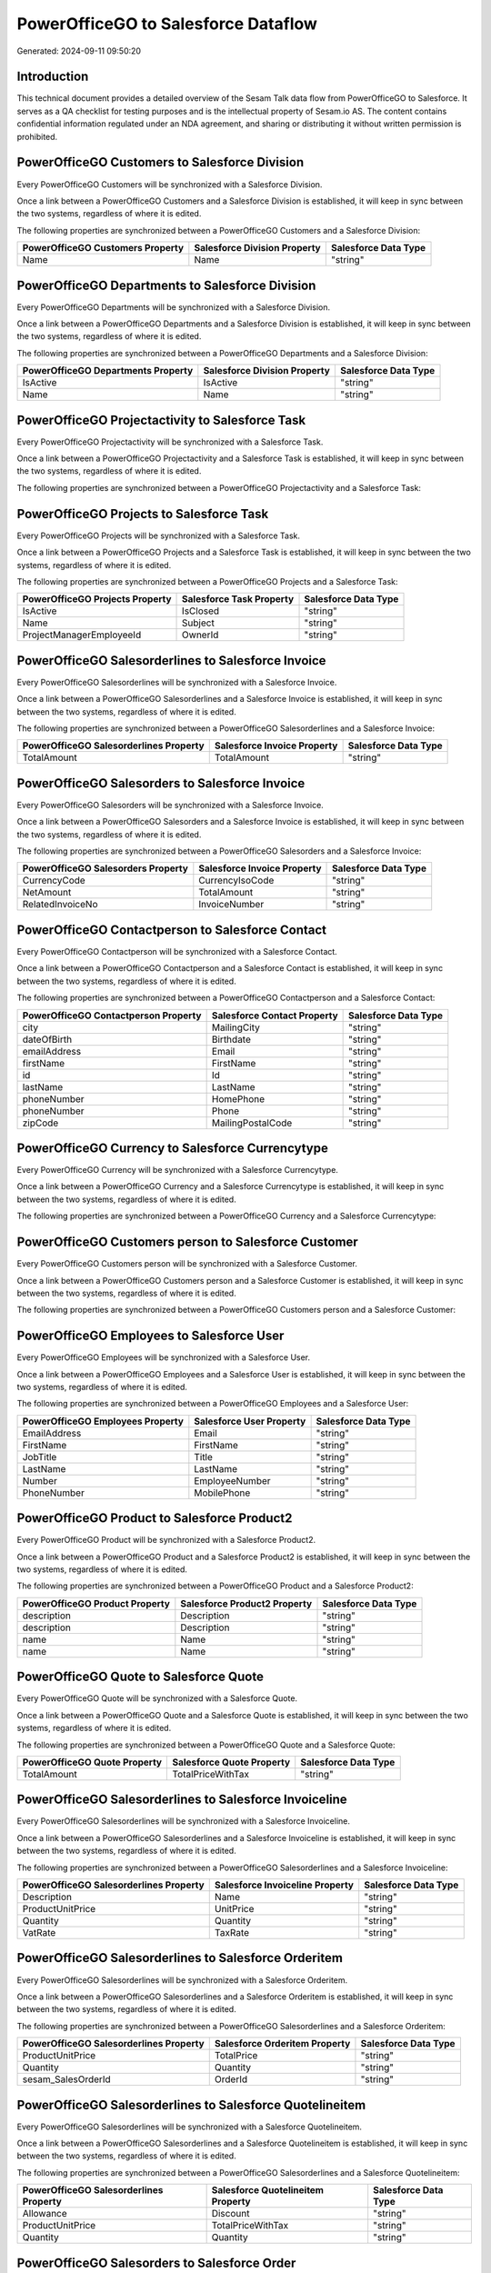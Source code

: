 ====================================
PowerOfficeGO to Salesforce Dataflow
====================================

Generated: 2024-09-11 09:50:20

Introduction
------------

This technical document provides a detailed overview of the Sesam Talk data flow from PowerOfficeGO to Salesforce. It serves as a QA checklist for testing purposes and is the intellectual property of Sesam.io AS. The content contains confidential information regulated under an NDA agreement, and sharing or distributing it without written permission is prohibited.

PowerOfficeGO Customers to Salesforce Division
----------------------------------------------
Every PowerOfficeGO Customers will be synchronized with a Salesforce Division.

Once a link between a PowerOfficeGO Customers and a Salesforce Division is established, it will keep in sync between the two systems, regardless of where it is edited.

The following properties are synchronized between a PowerOfficeGO Customers and a Salesforce Division:

.. list-table::
   :header-rows: 1

   * - PowerOfficeGO Customers Property
     - Salesforce Division Property
     - Salesforce Data Type
   * - Name
     - Name
     - "string"


PowerOfficeGO Departments to Salesforce Division
------------------------------------------------
Every PowerOfficeGO Departments will be synchronized with a Salesforce Division.

Once a link between a PowerOfficeGO Departments and a Salesforce Division is established, it will keep in sync between the two systems, regardless of where it is edited.

The following properties are synchronized between a PowerOfficeGO Departments and a Salesforce Division:

.. list-table::
   :header-rows: 1

   * - PowerOfficeGO Departments Property
     - Salesforce Division Property
     - Salesforce Data Type
   * - IsActive
     - IsActive
     - "string"
   * - Name
     - Name
     - "string"


PowerOfficeGO Projectactivity to Salesforce Task
------------------------------------------------
Every PowerOfficeGO Projectactivity will be synchronized with a Salesforce Task.

Once a link between a PowerOfficeGO Projectactivity and a Salesforce Task is established, it will keep in sync between the two systems, regardless of where it is edited.

The following properties are synchronized between a PowerOfficeGO Projectactivity and a Salesforce Task:

.. list-table::
   :header-rows: 1

   * - PowerOfficeGO Projectactivity Property
     - Salesforce Task Property
     - Salesforce Data Type


PowerOfficeGO Projects to Salesforce Task
-----------------------------------------
Every PowerOfficeGO Projects will be synchronized with a Salesforce Task.

Once a link between a PowerOfficeGO Projects and a Salesforce Task is established, it will keep in sync between the two systems, regardless of where it is edited.

The following properties are synchronized between a PowerOfficeGO Projects and a Salesforce Task:

.. list-table::
   :header-rows: 1

   * - PowerOfficeGO Projects Property
     - Salesforce Task Property
     - Salesforce Data Type
   * - IsActive
     - IsClosed
     - "string"
   * - Name
     - Subject
     - "string"
   * - ProjectManagerEmployeeId
     - OwnerId
     - "string"


PowerOfficeGO Salesorderlines to Salesforce Invoice
---------------------------------------------------
Every PowerOfficeGO Salesorderlines will be synchronized with a Salesforce Invoice.

Once a link between a PowerOfficeGO Salesorderlines and a Salesforce Invoice is established, it will keep in sync between the two systems, regardless of where it is edited.

The following properties are synchronized between a PowerOfficeGO Salesorderlines and a Salesforce Invoice:

.. list-table::
   :header-rows: 1

   * - PowerOfficeGO Salesorderlines Property
     - Salesforce Invoice Property
     - Salesforce Data Type
   * - TotalAmount
     - TotalAmount
     - "string"


PowerOfficeGO Salesorders to Salesforce Invoice
-----------------------------------------------
Every PowerOfficeGO Salesorders will be synchronized with a Salesforce Invoice.

Once a link between a PowerOfficeGO Salesorders and a Salesforce Invoice is established, it will keep in sync between the two systems, regardless of where it is edited.

The following properties are synchronized between a PowerOfficeGO Salesorders and a Salesforce Invoice:

.. list-table::
   :header-rows: 1

   * - PowerOfficeGO Salesorders Property
     - Salesforce Invoice Property
     - Salesforce Data Type
   * - CurrencyCode
     - CurrencyIsoCode
     - "string"
   * - NetAmount
     - TotalAmount
     - "string"
   * - RelatedInvoiceNo
     - InvoiceNumber
     - "string"


PowerOfficeGO Contactperson to Salesforce Contact
-------------------------------------------------
Every PowerOfficeGO Contactperson will be synchronized with a Salesforce Contact.

Once a link between a PowerOfficeGO Contactperson and a Salesforce Contact is established, it will keep in sync between the two systems, regardless of where it is edited.

The following properties are synchronized between a PowerOfficeGO Contactperson and a Salesforce Contact:

.. list-table::
   :header-rows: 1

   * - PowerOfficeGO Contactperson Property
     - Salesforce Contact Property
     - Salesforce Data Type
   * - city
     - MailingCity
     - "string"
   * - dateOfBirth
     - Birthdate
     - "string"
   * - emailAddress
     - Email
     - "string"
   * - firstName
     - FirstName
     - "string"
   * - id
     - Id
     - "string"
   * - lastName
     - LastName
     - "string"
   * - phoneNumber
     - HomePhone
     - "string"
   * - phoneNumber
     - Phone
     - "string"
   * - zipCode
     - MailingPostalCode
     - "string"


PowerOfficeGO Currency to Salesforce Currencytype
-------------------------------------------------
Every PowerOfficeGO Currency will be synchronized with a Salesforce Currencytype.

Once a link between a PowerOfficeGO Currency and a Salesforce Currencytype is established, it will keep in sync between the two systems, regardless of where it is edited.

The following properties are synchronized between a PowerOfficeGO Currency and a Salesforce Currencytype:

.. list-table::
   :header-rows: 1

   * - PowerOfficeGO Currency Property
     - Salesforce Currencytype Property
     - Salesforce Data Type


PowerOfficeGO Customers person to Salesforce Customer
-----------------------------------------------------
Every PowerOfficeGO Customers person will be synchronized with a Salesforce Customer.

Once a link between a PowerOfficeGO Customers person and a Salesforce Customer is established, it will keep in sync between the two systems, regardless of where it is edited.

The following properties are synchronized between a PowerOfficeGO Customers person and a Salesforce Customer:

.. list-table::
   :header-rows: 1

   * - PowerOfficeGO Customers person Property
     - Salesforce Customer Property
     - Salesforce Data Type


PowerOfficeGO Employees to Salesforce User
------------------------------------------
Every PowerOfficeGO Employees will be synchronized with a Salesforce User.

Once a link between a PowerOfficeGO Employees and a Salesforce User is established, it will keep in sync between the two systems, regardless of where it is edited.

The following properties are synchronized between a PowerOfficeGO Employees and a Salesforce User:

.. list-table::
   :header-rows: 1

   * - PowerOfficeGO Employees Property
     - Salesforce User Property
     - Salesforce Data Type
   * - EmailAddress
     - Email
     - "string"
   * - FirstName
     - FirstName
     - "string"
   * - JobTitle
     - Title
     - "string"
   * - LastName
     - LastName
     - "string"
   * - Number
     - EmployeeNumber
     - "string"
   * - PhoneNumber
     - MobilePhone
     - "string"


PowerOfficeGO Product to Salesforce Product2
--------------------------------------------
Every PowerOfficeGO Product will be synchronized with a Salesforce Product2.

Once a link between a PowerOfficeGO Product and a Salesforce Product2 is established, it will keep in sync between the two systems, regardless of where it is edited.

The following properties are synchronized between a PowerOfficeGO Product and a Salesforce Product2:

.. list-table::
   :header-rows: 1

   * - PowerOfficeGO Product Property
     - Salesforce Product2 Property
     - Salesforce Data Type
   * - description
     - Description
     - "string"
   * - description
     - Description	
     - "string"
   * - name
     - Name
     - "string"
   * - name
     - Name	
     - "string"


PowerOfficeGO Quote to Salesforce Quote
---------------------------------------
Every PowerOfficeGO Quote will be synchronized with a Salesforce Quote.

Once a link between a PowerOfficeGO Quote and a Salesforce Quote is established, it will keep in sync between the two systems, regardless of where it is edited.

The following properties are synchronized between a PowerOfficeGO Quote and a Salesforce Quote:

.. list-table::
   :header-rows: 1

   * - PowerOfficeGO Quote Property
     - Salesforce Quote Property
     - Salesforce Data Type
   * - TotalAmount
     - TotalPriceWithTax
     - "string"


PowerOfficeGO Salesorderlines to Salesforce Invoiceline
-------------------------------------------------------
Every PowerOfficeGO Salesorderlines will be synchronized with a Salesforce Invoiceline.

Once a link between a PowerOfficeGO Salesorderlines and a Salesforce Invoiceline is established, it will keep in sync between the two systems, regardless of where it is edited.

The following properties are synchronized between a PowerOfficeGO Salesorderlines and a Salesforce Invoiceline:

.. list-table::
   :header-rows: 1

   * - PowerOfficeGO Salesorderlines Property
     - Salesforce Invoiceline Property
     - Salesforce Data Type
   * - Description
     - Name
     - "string"
   * - ProductUnitPrice
     - UnitPrice
     - "string"
   * - Quantity
     - Quantity
     - "string"
   * - VatRate
     - TaxRate
     - "string"


PowerOfficeGO Salesorderlines to Salesforce Orderitem
-----------------------------------------------------
Every PowerOfficeGO Salesorderlines will be synchronized with a Salesforce Orderitem.

Once a link between a PowerOfficeGO Salesorderlines and a Salesforce Orderitem is established, it will keep in sync between the two systems, regardless of where it is edited.

The following properties are synchronized between a PowerOfficeGO Salesorderlines and a Salesforce Orderitem:

.. list-table::
   :header-rows: 1

   * - PowerOfficeGO Salesorderlines Property
     - Salesforce Orderitem Property
     - Salesforce Data Type
   * - ProductUnitPrice
     - TotalPrice
     - "string"
   * - Quantity
     - Quantity
     - "string"
   * - sesam_SalesOrderId
     - OrderId
     - "string"


PowerOfficeGO Salesorderlines to Salesforce Quotelineitem
---------------------------------------------------------
Every PowerOfficeGO Salesorderlines will be synchronized with a Salesforce Quotelineitem.

Once a link between a PowerOfficeGO Salesorderlines and a Salesforce Quotelineitem is established, it will keep in sync between the two systems, regardless of where it is edited.

The following properties are synchronized between a PowerOfficeGO Salesorderlines and a Salesforce Quotelineitem:

.. list-table::
   :header-rows: 1

   * - PowerOfficeGO Salesorderlines Property
     - Salesforce Quotelineitem Property
     - Salesforce Data Type
   * - Allowance
     - Discount
     - "string"
   * - ProductUnitPrice
     - TotalPriceWithTax
     - "string"
   * - Quantity
     - Quantity
     - "string"


PowerOfficeGO Salesorders to Salesforce Order
---------------------------------------------
Every PowerOfficeGO Salesorders will be synchronized with a Salesforce Order.

Once a link between a PowerOfficeGO Salesorders and a Salesforce Order is established, it will keep in sync between the two systems, regardless of where it is edited.

The following properties are synchronized between a PowerOfficeGO Salesorders and a Salesforce Order:

.. list-table::
   :header-rows: 1

   * - PowerOfficeGO Salesorders Property
     - Salesforce Order Property
     - Salesforce Data Type
   * - CurrencyCode
     - CurrencyIsoCode
     - "string"
   * - NetAmount
     - TotalAmount
     - "string"
   * - SalesOrderDate
     - EffectiveDate
     - "string"
   * - SalesOrderDate
     - OrderedDate
     - "string"


PowerOfficeGO Suppliers person to Salesforce Contact
----------------------------------------------------
Every PowerOfficeGO Suppliers person will be synchronized with a Salesforce Contact.

Once a link between a PowerOfficeGO Suppliers person and a Salesforce Contact is established, it will keep in sync between the two systems, regardless of where it is edited.

The following properties are synchronized between a PowerOfficeGO Suppliers person and a Salesforce Contact:

.. list-table::
   :header-rows: 1

   * - PowerOfficeGO Suppliers person Property
     - Salesforce Contact Property
     - Salesforce Data Type
   * - DateOfBirth
     - Birthdate
     - "string"
   * - EmailAddress
     - Email
     - "string"
   * - FirstName
     - FirstName
     - "string"
   * - Id
     - Id
     - "string"
   * - LastName
     - LastName
     - "string"
   * - MailAddress.City
     - MailingCity
     - "string"
   * - MailAddress.CountryCode
     - MailingCountryCode
     - "string"
   * - MailAddress.ZipCode
     - MailingPostalCode
     - "string"
   * - PhoneNumber
     - HomePhone
     - "string"
   * - PhoneNumber
     - Phone
     - "string"


